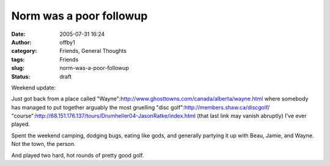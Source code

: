 Norm was a poor followup
########################
:date: 2005-07-31 16:24
:author: offby1
:category: Friends, General Thoughts
:tags: Friends
:slug: norm-was-a-poor-followup
:status: draft

Weekend update:

Just got back from a place called
"Wayne":http://www.ghosttowns.com/canada/alberta/wayne.html where
somebody has managed to put together arguably the most gruelling "disc
golf":http://members.shaw.ca/discgolf/
"course":http://68.151.176.137/tours/Drumheller04-JasonRatke/index.html
(that last link may vanish abruptly) I've ever played.

Spent the weekend camping, dodging bugs, eating like gods, and generally
partying it up with Beau, Jamie, and Wayne. Not the town, the person.

And played two hard, hot rounds of pretty good golf.
